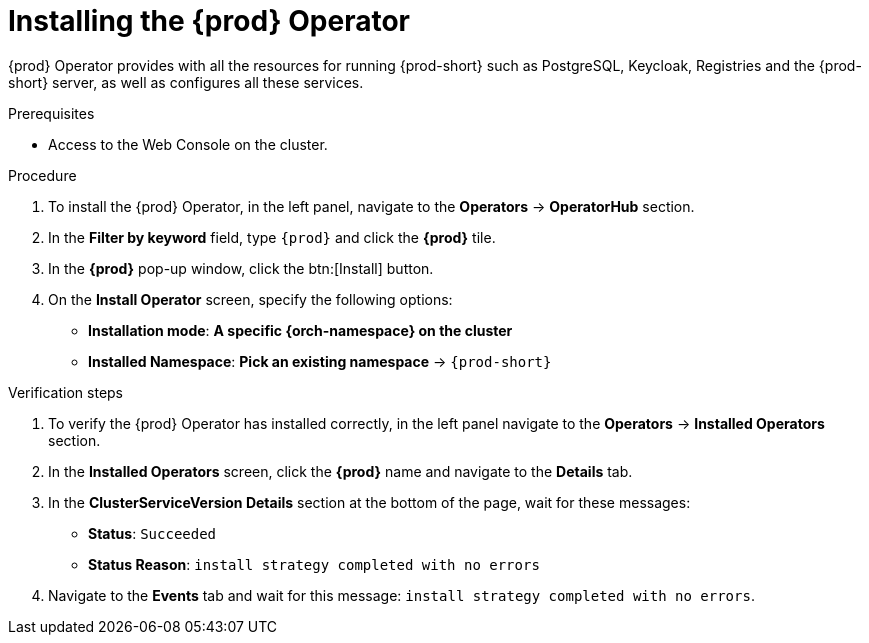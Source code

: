 //This module is included in
//
// * assembly_installing-che-using-the-che-operator-in-openshift-4-web-console

[id="installing-the-che-operator_{context}"]
= Installing the {prod} Operator

{prod} Operator provides with all the resources for running {prod-short} such as PostgreSQL, Keycloak, Registries and the {prod-short} server, as well as configures all these services.

.Prerequisites

* Access to the Web Console on the cluster.

.Procedure

. To install the {prod} Operator, in the left panel, navigate to the *Operators* -> *OperatorHub* section.

. In the *Filter by keyword* field, type `{prod}` and click the *{prod}* tile.

. In the *{prod}* pop-up window, click the btn:[Install] button.

. On the *Install Operator* screen, specify the following options:
+
* *Installation mode*: *A specific {orch-namespace} on the cluster*
* *Installed Namespace*: *Pick an existing namespace* -> `{prod-short}`

.Verification steps

. To verify the {prod} Operator has installed correctly, in the left panel navigate to the *Operators* -> *Installed Operators* section.

. In the *Installed Operators* screen, click the *{prod}* name and navigate to the *Details* tab.

. In the *ClusterServiceVersion Details* section at the bottom of the page, wait for these messages:
+
* *Status*: `Succeeded`
* *Status Reason*: `install strategy completed with no errors`

. Navigate to the *Events* tab and wait for this message: `install strategy completed with no errors`.
